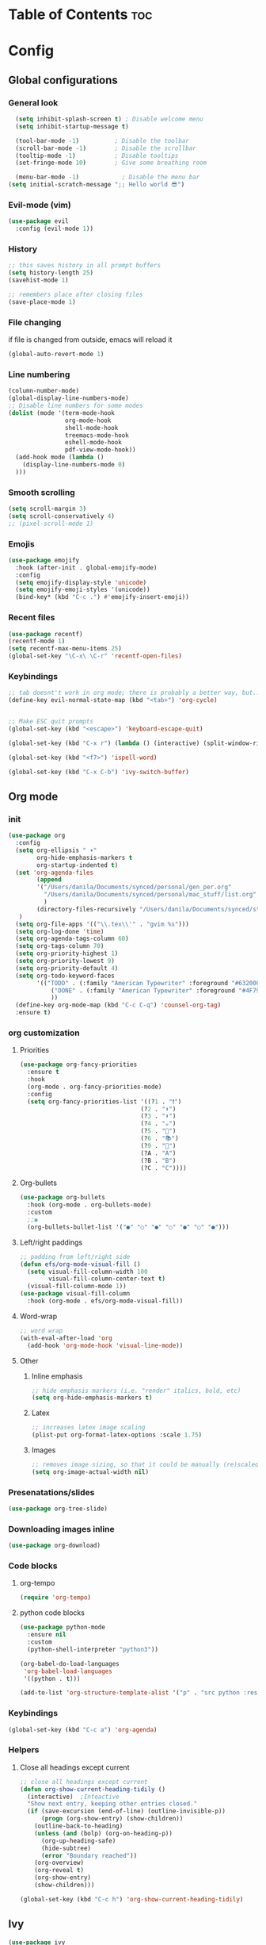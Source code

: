 #+STARTUP: overview
* Table of Contents                                                   :toc:
* Config
** Global configurations
*** General look
#+begin_src emacs-lisp
  (setq inhibit-splash-screen t) ; Disable welcome menu
  (setq inhibit-startup-message t)

  (tool-bar-mode -1)          ; Disable the toolbar
  (scroll-bar-mode -1)        ; Disable the scrollbar
  (tooltip-mode -1)           ; Disable tooltips
  (set-fringe-mode 10)        ; Give some breathing room

  (menu-bar-mode -1)            ; Disable the menu bar
(setq initial-scratch-message ";; Hello world 😎")
#+end_src
*** Evil-mode (vim)
#+begin_src emacs-lisp
  (use-package evil
    :config (evil-mode 1))
#+end_src
*** History
#+begin_src emacs-lisp
;; this saves history in all prompt buffers
(setq history-length 25)
(savehist-mode 1)

;; remembers place after closing files
(save-place-mode 1)

#+end_src
*** File changing
if file is changed from outside, emacs will reload it
#+begin_src emacs-lisp
(global-auto-revert-mode 1)
#+end_src
*** Line numbering
#+begin_src emacs-lisp
  (column-number-mode)
  (global-display-line-numbers-mode)
  ;; Disable line numbers for some modes
  (dolist (mode '(term-mode-hook
                  org-mode-hook
                  shell-mode-hook
                  treemacs-mode-hook
                  eshell-mode-hook
                  pdf-view-mode-hook))
    (add-hook mode (lambda ()
      (display-line-numbers-mode 0)
    )))
#+end_src
*** Smooth scrolling
#+begin_src emacs-lisp
  (setq scroll-margin 3)
  (setq scroll-conservatively 4)
  ;; (pixel-scroll-mode 1)
#+end_src
*** Emojis 
#+begin_src emacs-lisp
(use-package emojify
  :hook (after-init . global-emojify-mode)
  :config
  (setq emojify-display-style 'unicode)
  (setq emojify-emoji-styles '(unicode))
  (bind-key* (kbd "C-c .") #'emojify-insert-emoji))

#+end_src
*** Recent files
#+begin_src emacs-lisp
(use-package recentf)
(recentf-mode 1)
(setq recentf-max-menu-items 25)
(global-set-key "\C-x\ \C-r" 'recentf-open-files)

#+end_src
*** Keybindings
#+begin_src emacs-lisp
  ;; tab doesnt't work in org mode; there is probably a better way, but...
  (define-key evil-normal-state-map (kbd "<tab>") 'org-cycle)


  ;; Make ESC quit prompts
  (global-set-key (kbd "<escape>") 'keyboard-escape-quit)

  (global-set-key (kbd "C-x r") (lambda () (interactive) (split-window-right 35)))

  (global-set-key (kbd "<f7>") 'ispell-word)

  (global-set-key (kbd "C-x C-b") 'ivy-switch-buffer)
#+end_src
** Org mode
*** init
#+begin_src emacs-lisp
  (use-package org
    :config
    (setq org-ellipsis " ▾"
          org-hide-emphasis-markers t
          org-startup-indented t)
    (set 'org-agenda-files
          (append 
          '("/Users/danila/Documents/synced/personal/gen_per.org"
            "/Users/danila/Documents/synced/personal/mac_stuff/list.org"
            )
          (directory-files-recursively "/Users/danila/Documents/synced/study/semester-6/" "\\.org$"))
     )
    (setq org-file-apps '(("\\.tex\\'" . "gvim %s")))
    (setq org-log-done 'time)
    (setq org-agenda-tags-column 60)
    (setq org-tags-column 70)
    (setq org-priority-highest 1)
    (setq org-priority-lowest 9)
    (setq org-priority-default 4)
    (setq org-todo-keyword-faces
          '(("TODO" . (:family "American Typewriter" :foreground "#632000"))
              ("DONE" . (:family "American Typewriter" :foreground "#4F7942"))
              ))
    (define-key org-mode-map (kbd "C-c C-q") 'counsel-org-tag)
    :ensure t)

#+end_src
*** org customization
**** Priorities
#+begin_src emacs-lisp
  (use-package org-fancy-priorities
    :ensure t
    :hook
    (org-mode . org-fancy-priorities-mode)
    :config
    (setq org-fancy-priorities-list '((?1 . "❗")
                                    (?2 . "⬆")
                                    (?3 . "⬇")
                                    (?4 . "☕")
                                    (?5 . "📖")
                                    (?6 . "📚")
                                    (?9 . "🔄")
                                    (?A . "A")
                                    (?B . "B")
                                    (?C . "C"))))
#+end_src
**** Org-bullets
#+begin_src emacs-lisp
  (use-package org-bullets
    :hook (org-mode . org-bullets-mode)
    :custom
    ;;◉
    (org-bullets-bullet-list '("●" "○" "●" "○" "●" "○" "●")))
#+end_src
**** Left/right paddings
#+begin_src emacs-lisp
;; padding from left/right side 
(defun efs/org-mode-visual-fill ()
  (setq visual-fill-column-width 100
        visual-fill-column-center-text t)
  (visual-fill-column-mode 1))
(use-package visual-fill-column
  :hook (org-mode . efs/org-mode-visual-fill))

#+end_src
**** Word-wrap
#+begin_src emacs-lisp
;; word wrap
(with-eval-after-load 'org       
  (add-hook 'org-mode-hook 'visual-line-mode))

#+end_src
**** Other
***** Inline emphasis
#+begin_src emacs-lisp
;; hide emphasis markers (i.e. "render" italics, bold, etc)
(setq org-hide-emphasis-markers t)

#+end_src
***** Latex
#+begin_src emacs-lisp
;; increases latex image scaling
(plist-put org-format-latex-options :scale 1.75)

#+end_src
***** Images
#+begin_src emacs-lisp
;; removes image sizing, so that it could be manually (re)scaled
(setq org-image-actual-width nil)

#+end_src 
*** Presenatations/slides
#+begin_src emacs-lisp
  (use-package org-tree-slide)
#+end_src
*** Downloading images inline
#+begin_src emacs-lisp
  (use-package org-download)

#+end_src
*** Code blocks
**** org-tempo
#+begin_src emacs-lisp
(require 'org-tempo)
#+end_src
**** python code blocks
#+begin_src emacs-lisp
(use-package python-mode
  :ensure nil
  :custom
  (python-shell-interpreter "python3"))

(org-babel-do-load-languages
 'org-babel-load-languages
 '((python . t)))

(add-to-list 'org-structure-template-alist '("p" . "src python :results output"))

#+end_src
*** Keybindings
#+begin_src emacs-lisp
(global-set-key (kbd "C-c a") 'org-agenda)
#+end_src
*** Helpers
**** Close all headings except current
#+begin_src emacs-lisp
;; close all headings except current
(defun org-show-current-heading-tidily ()
  (interactive)  ;Inteactive
  "Show next entry, keeping other entries closed."
  (if (save-excursion (end-of-line) (outline-invisible-p))
      (progn (org-show-entry) (show-children))
    (outline-back-to-heading)
    (unless (and (bolp) (org-on-heading-p))
      (org-up-heading-safe)
      (hide-subtree)
      (error "Boundary reached"))
    (org-overview)
    (org-reveal t)
    (org-show-entry)
    (show-children)))

(global-set-key (kbd "C-c h") 'org-show-current-heading-tidily)
#+end_src
** Ivy
#+begin_src emacs-lisp
  (use-package ivy
   :diminish
   :bind (("C-s" . swiper)
          :map ivy-minibuffer-map
          ("TAB" . ivy-alt-done)
          ("C-l" . ivy-alt-done)
          ("C-j" . ivy-next-line)
          ("C-k" . ivy-previous-line)
          :map ivy-switch-buffer-map
          ("C-k" . ivy-previous-line)
          ("C-l" . ivy-done)
          ("C-d" . ivy-switch-buffer-kill)
          :map ivy-reverse-i-search-map
          ("C-k" . ivy-previous-line)
          ("C-d" . ivy-reverse-i-search-kill))
    :config
    (ivy-mode 1))
  (use-package counsel)

#+end_src
** Customization
*** status line
**** Doomline
#+begin_src emacs-lisp
(use-package doom-modeline
  :init (doom-modeline-mode 1)
  :custom ((doom-modeline-height 15)))

#+end_src
*** Font
#+begin_src emacs-lisp
(set-face-attribute 'default nil
  :font "Fira Code"
  :height 180)
#+end_src
*** Theme
mindre theme
#+begin_src emacs-lisp 
  (use-package mindre-theme
      :ensure t
      :custom
      (mindre-use-more-bold nil)
      (mindre-use-more-fading nil)
      (mindre-use-faded-lisp-parens t)
      :config
      (custom-set-faces
        '(org-special-keyword ((t (:inherit (mindre-faded fixed-pitch) :height 0.8 :family "American Typewriter"))))
        '(org-tag ((t (:inherit ## :foreground "#23457f" :height 0.9)))))
      (load-theme 'mindre t)
      (setq line-spacing 1))

#+end_src

gruvbox theme
#+begin_src emacs-lisp
  ;; (use-package gruvbox-theme
  ;; :config
  ;; (load-theme 'gruvbox-dark-medium t))

#+end_src
*** Delimeters
#+begin_src emacs-lisp
(use-package rainbow-delimiters
  :hook (prog-mode . rainbow-delimiters-mode))
#+end_src
*** Olivetti
#+begin_src emacs-lisp
(use-package olivetti
  :config (olivetti-mode 1))

#+end_src
** Development
*** General
#+begin_src emacs-lisp

#+end_src
*** Magit
#+begin_src emacs-lisp
(use-package magit)
#+end_src
*** LSP
#+begin_src emacs-lisp

#+end_src
*** Latex
#+begin_src emacs-lisp
      (use-package tex
        :ensure auctex)
            (setq TeX-PDF-mode t)
            (add-hook 'LaTeX-mode-hook 'visual-line-mode)
            (add-hook 'LaTeX-mode-hook 'flyspell-mode)
     (add-hook 'LaTeX-mode-hook
          (lambda()
            (local-set-key [C-tab] 'TeX-complete-symbol)))
           (add-hook 'LaTeX-mode-hook 'LaTeX-math-mode)
     ;; Use pdf-tools to open PDF files
   (setq TeX-view-program-selection '((output-pdf "PDF Tools"))
         TeX-source-correlate-start-server t)

   ;; Update PDF buffers after successful LaTeX runs
   (add-hook 'TeX-after-compilation-finished-functions
              #'TeX-revert-document-buffer)
  (setq-default TeX-master nil)
    (eval-after-load "tex" 
    '(setcdr (assoc "LaTeX" TeX-command-list)
            '("%`%l%(mode) -shell-escape%' %t"
            TeX-run-TeX nil (latex-mode doctex-mode) :help "Run LaTeX")
        )
    )
#+end_src
** Helpers
*** Study
**** open subject
#+begin_src emacs-lisp -n
  (defun open-subject()
    (let (
          (bakalarka-file "/Users/danila/Documents/synced/study/semester-6/bakalarka/bakalarka.org")
          (todo-file "/Users/danila/Documents/synced/study/todo.org")
          (base "/Users/danila/Documents/synced/study/semester-6/")
          (emacs-config "/Users/danila/.config/emacs/config.org")
          (subject (completing-read "Choose subject:" '("todo" "DPR" "bakalarka" "ML2" "VWM" "ZUM" "emacs config")))
         )
       (cond
         ((string= subject "bakalarka") (find-file bakalarka-file))
         ((string= subject "todo") (find-file todo-file))
         ((string= subject "emacs config") (find-file emacs-config))
         (t (find-file (concat base subject "/course_" (downcase subject) ".org")))
       ))
    )

  (bind-key (kbd "<f9>") (lambda () (interactive) (open-subject)))

#+end_src
*** which-key
#+begin_src emacs-lisp
(use-package which-key
  :defer 0
  :diminish which-key-mode
  :config
  (which-key-mode)
  (setq which-key-idle-delay 1.5))
#+end_src
*** pdf-tools
for reading pdfs inside emacs
#+begin_src emacs-lisp
    (use-package pdf-tools
      :config
    (pdf-tools-install)
    (blink-cursor-mode -1)
  )

#+end_src

** Mac specific
*** Open file with default app in dired
#+begin_src emacs-lisp
;; Open files in dired mode using 'open'
(eval-after-load "dired"
  '(progn
     (define-key dired-mode-map (kbd "z")
       (lambda () (interactive)
         (let ((fn (dired-get-file-for-visit)))
           (start-process "default-app" nil "open" fn))))))

#+end_src
